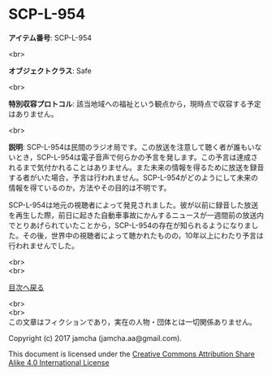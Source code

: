 #+OPTIONS: toc:nil
#+OPTIONS: \n:t

* SCP-L-954

  *アイテム番号*: SCP-L-954

  <br>

  *オブジェクトクラス*: Safe

  <br>

  *特別収容プロトコル*: 該当地域への福祉という観点から，現時点で収容する予定はありません。

  <br>

  *説明*: SCP-L-954は民間のラジオ局です。この放送を注意して聴く者が誰もいないとき，SCP-L-954は電子音声で何らかの予言を発します。この予言は達成されるまで気付かれることはありません。また未来の情報を得るために放送を録音する者がいた場合，予言は行われません。SCP-L-954がどのようにして未来の情報を得ているのか，方法やその目的は不明です。

  SCP-L-954は地元の視聴者によって発見されました。彼が以前に録音した放送を再生した際，前日に起きた自動車事故にかんするニュースが一週間前の放送内でとりあげられていたことから，SCP-L-954の存在が知られるようになりました。その後，世界中の視聴者によって聴かれたものの，10年以上にわたり予言は行われませんでした。


  <br>
  <br>
  
  [[https://github.com/jamcha-aa/SCP/blob/master/README.md][目次へ戻る]]
  
  <br>
  <br>
  この文章はフィクションであり，実在の人物・団体とは一切関係ありません。

  Copyright (c) 2017 jamcha (jamcha.aa@gmail.com).

  This document is licensed under the [[http://creativecommons.org/licenses/by-sa/4.0/deed][Creative Commons Attribution Share Alike 4.0 International License]]

  [[http://creativecommons.org/licenses/by-sa/4.0/deed][file:http://i.creativecommons.org/l/by-sa/3.0/80x15.png]]

